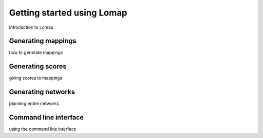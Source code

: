 Getting started using Lomap
===========================

introduction to Lomap

Generating mappings
-------------------

how to generate mappings

Generating scores
-----------------

giving scores to mappings

Generating networks
-------------------

planning entire networks

Command line interface
----------------------

using the command line interface
